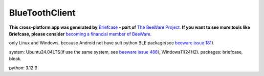 BlueToothClient
===============

**This cross-platform app was generated by** `Briefcase`_ **- part of**
`The BeeWare Project`_. **If you want to see more tools like Briefcase, please
consider** `becoming a financial member of BeeWare`_.

only Linux and Windows, because Android not have suit python BLE package(see `beeware issue 181`_). 

system: Ubuntu24.04LTS(if use the same system, see `beeware issue 488`_), Windows11(24H2).
packages: briefcase, bleak.

python: 3.12.9

.. _`Briefcase`: https://briefcase.readthedocs.io/
.. _`The BeeWare Project`: https://beeware.org/
.. _`becoming a financial member of BeeWare`: https://beeware.org/contributing/membership
.. _`beeware issue 181`: https://github.com/beeware/beeware/issues/181
.. _`beeware issue 488`: https://github.com/beeware/beeware/issues/488
